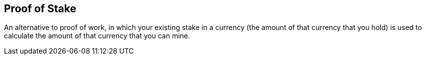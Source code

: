 == Proof of Stake

An alternative to proof of work, in which your existing stake in a currency (the amount of that currency that you hold) is used to calculate the amount of that currency that you can mine.
